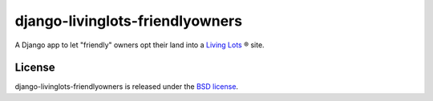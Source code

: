 django-livinglots-friendlyowners
================================

A Django app to let "friendly" owners opt their land into a `Living Lots
<https://github.com/596acres/django-livinglots>`_ ® site.


License
-------

django-livinglots-friendlyowners is released under the `BSD license
<http://opensource.org/licenses/BSD-3-Clause>`_.
